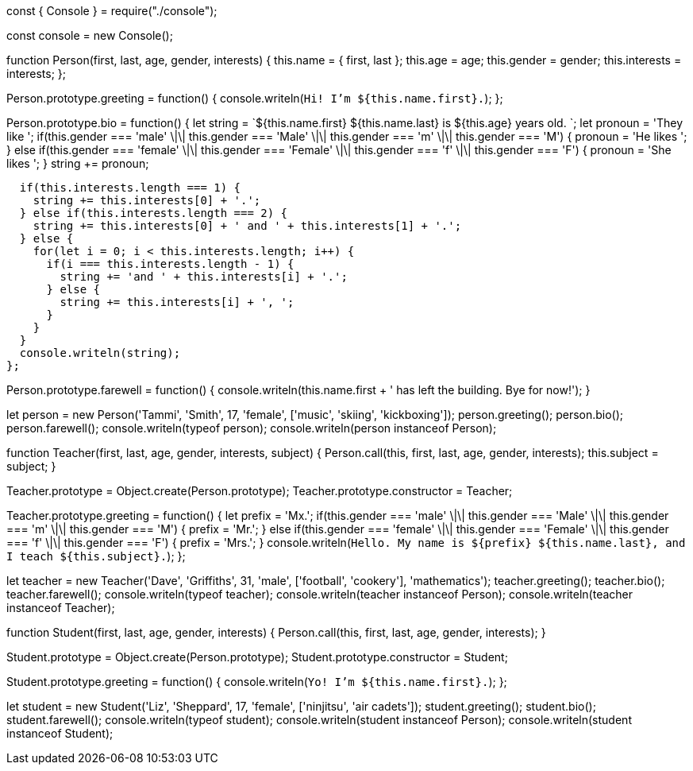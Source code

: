 const { Console } = require("./console");

const console = new Console();

function Person(first, last, age, gender, interests) {
  this.name = {
    first,
    last
  };
  this.age = age;
  this.gender = gender;
  this.interests = interests;
};

Person.prototype.greeting = function() {
  console.writeln(`Hi! I'm ${this.name.first}.`);
};

Person.prototype.bio = function() {
  let string = `${this.name.first} ${this.name.last} is ${this.age} years old. `;
  let pronoun = 'They like ';
  if(this.gender === 'male' \|\| this.gender === 'Male' \|\| this.gender === 'm' \|\| this.gender === 'M') {
    pronoun = 'He likes ';
  } else if(this.gender === 'female' \|\| this.gender === 'Female' \|\| this.gender === 'f' \|\| this.gender === 'F') {
    pronoun = 'She likes ';
  }
  string += pronoun;

  if(this.interests.length === 1) {
    string += this.interests[0] + '.';
  } else if(this.interests.length === 2) {
    string += this.interests[0] + ' and ' + this.interests[1] + '.';
  } else {
    for(let i = 0; i < this.interests.length; i++) {
      if(i === this.interests.length - 1) {
        string += 'and ' + this.interests[i] + '.';
      } else {
        string += this.interests[i] + ', ';
      }
    }
  }
  console.writeln(string);
};

Person.prototype.farewell = function() {
  console.writeln(this.name.first + ' has left the building. Bye for now!');
}

let person = new Person('Tammi', 'Smith', 17, 'female', ['music', 'skiing', 'kickboxing']);
person.greeting();
person.bio();
person.farewell();
console.writeln(typeof person);
console.writeln(person instanceof Person);

function Teacher(first, last, age, gender, interests, subject) {
  Person.call(this, first, last, age, gender, interests);
  this.subject = subject;
}

Teacher.prototype = Object.create(Person.prototype);
Teacher.prototype.constructor = Teacher;

Teacher.prototype.greeting = function() {
  let prefix = 'Mx.';
  if(this.gender === 'male' \|\| this.gender === 'Male' \|\| this.gender === 'm' \|\| this.gender === 'M') {
    prefix = 'Mr.';
  } else if(this.gender === 'female' \|\| this.gender === 'Female' \|\| this.gender === 'f' \|\| this.gender === 'F') {
    prefix = 'Mrs.';
  }
  console.writeln(`Hello. My name is ${prefix} ${this.name.last}, and I teach ${this.subject}.`);
};

let teacher = new Teacher('Dave', 'Griffiths', 31, 'male', ['football', 'cookery'], 'mathematics');
teacher.greeting();
teacher.bio();
teacher.farewell();
console.writeln(typeof teacher);
console.writeln(teacher instanceof Person);
console.writeln(teacher instanceof Teacher);

function Student(first, last, age, gender, interests) {
  Person.call(this, first, last, age, gender, interests);
}

Student.prototype = Object.create(Person.prototype);
Student.prototype.constructor = Student;

Student.prototype.greeting = function() {
  console.writeln(`Yo! I'm ${this.name.first}.`);
};

let student = new Student('Liz', 'Sheppard', 17, 'female', ['ninjitsu', 'air cadets']);
student.greeting();
student.bio();
student.farewell();
console.writeln(typeof student);
console.writeln(student instanceof Person);
console.writeln(student instanceof Student);
